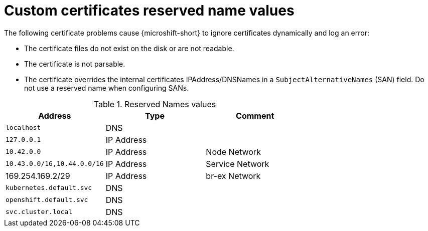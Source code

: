 // Module included in the following assemblies:
//
// * microshift_security_compliance/microshift-custom-ca.adoc

:_mod-docs-content-type: REFERENCE
[id="microshift-custom-ca-reserved-name-values_{context}"]
= Custom certificates reserved name values

The following certificate problems cause {microshift-short} to ignore certificates dynamically and log an error:

* The certificate files do not exist on the disk or are not readable.
* The certificate is not parsable.
* The certificate overrides the internal certificates IPAddress/DNSNames in a `SubjectAlternativeNames` (SAN) field. Do not use a reserved name when configuring SANs.

.Reserved Names values
[cols="<,<,<",options="header",]
|===
|Address |Type |Comment
|`localhost` |DNS |
|`127.0.0.1` |IP Address |
|`10.42.0.0` |IP Address |Node Network
|`10.43.0.0/16,10.44.0.0/16` |IP Address |Service Network
|169.254.169.2/29 |IP Address |br-ex Network
|`kubernetes.default.svc` |DNS |
|`openshift.default.svc` |DNS |
|`svc.cluster.local` |DNS |
|===
